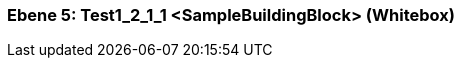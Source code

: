 [#7f52b647-d579-11ee-903e-9f564e4de07e]
=== Ebene 5: Test1_2_1_1 <SampleBuildingBlock> (Whitebox)
// Begin Protected Region [[7f52b647-d579-11ee-903e-9f564e4de07e,customText]]

// End Protected Region   [[7f52b647-d579-11ee-903e-9f564e4de07e,customText]]

// Actifsource ID=[803ac313-d64b-11ee-8014-c150876d6b6e,7f52b647-d579-11ee-903e-9f564e4de07e,0u1q5G1/2ujxT1MkPhGXCJ7tw2g=]
